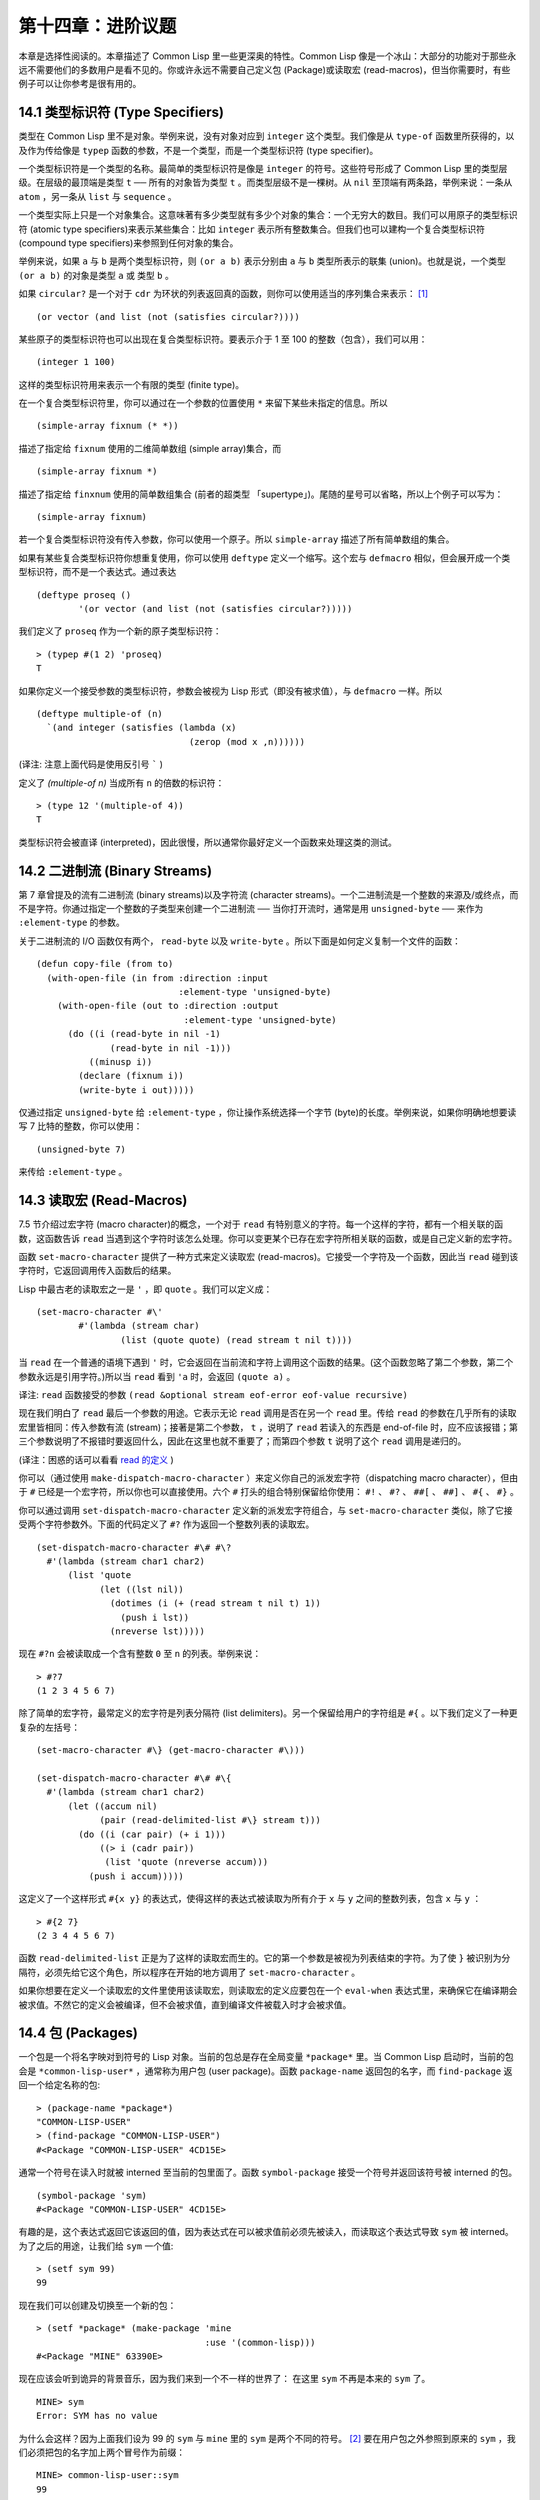 .. highlight:: cl

第十四章：进阶议题
**************************************************

本章是选择性阅读的。本章描述了 Common Lisp 里一些更深奥的特性。Common Lisp 像是一个冰山：大部分的功能对于那些永远不需要他们的多数用户是看不见的。你或许永远不需要自己定义包 (Package)或读取宏 (read-macros)，但当你需要时，有些例子可以让你参考是很有用的。

14.1 类型标识符 (Type Specifiers)
==================================

类型在 Common Lisp 里不是对象。举例来说，没有对象对应到 ``integer`` 这个类型。我们像是从 ``type-of`` 函数里所获得的，以及作为传给像是 ``typep`` 函数的参数，不是一个类型，而是一个类型标识符 (type specifier)。

一个类型标识符是一个类型的名称。最简单的类型标识符是像是 ``integer`` 的符号。这些符号形成了 Common Lisp 里的类型层级。在层级的最顶端是类型 ``t`` ── 所有的对象皆为类型 ``t`` 。而类型层级不是一棵树。从 ``nil`` 至顶端有两条路，举例来说：一条从 ``atom`` ，另一条从 ``list`` 与 ``sequence`` 。

一个类型实际上只是一个对象集合。这意味著有多少类型就有多少个对象的集合：一个无穷大的数目。我们可以用原子的类型标识符 (atomic type specifiers)来表示某些集合：比如 ``integer`` 表示所有整数集合。但我们也可以建构一个复合类型标识符 (compound type specifiers)来参照到任何对象的集合。

举例来说，如果 ``a`` 与 ``b`` 是两个类型标识符，则 ``(or a b)`` 表示分别由 ``a`` 与 ``b`` 类型所表示的联集 (union)。也就是说，一个类型 ``(or a b)`` 的对象是类型 ``a`` 或 类型 ``b`` 。

如果 ``circular?`` 是一个对于 ``cdr`` 为环状的列表返回真的函数，则你可以使用适当的序列集合来表示： [1]_

::

	(or vector (and list (not (satisfies circular?))))

某些原子的类型标识符也可以出现在复合类型标识符。要表示介于 1 至 100 的整数（包含），我们可以用：

::

	(integer 1 100)

这样的类型标识符用来表示一个有限的类型 (finite type)。

在一个复合类型标识符里，你可以通过在一个参数的位置使用 ``*`` 来留下某些未指定的信息。所以

::

	(simple-array fixnum (* *))

描述了指定给 ``fixnum`` 使用的二维简单数组 (simple array)集合，而

::

	(simple-array fixnum *)

描述了指定给 ``finxnum`` 使用的简单数组集合 (前者的超类型 「supertype」)。尾随的星号可以省略，所以上个例子可以写为：

::

	(simple-array fixnum)

若一个复合类型标识符没有传入参数，你可以使用一个原子。所以 ``simple-array`` 描述了所有简单数组的集合。

如果有某些复合类型标识符你想重复使用，你可以使用 ``deftype`` 定义一个缩写。这个宏与 ``defmacro`` 相似，但会展开成一个类型标识符，而不是一个表达式。通过表达

::

	(deftype proseq ()
		'(or vector (and list (not (satisfies circular?)))))

我们定义了 ``proseq`` 作为一个新的原子类型标识符：

::

	> (typep #(1 2) 'proseq)
	T

如果你定义一个接受参数的类型标识符，参数会被视为 Lisp 形式（即没有被求值），与 ``defmacro`` 一样。所以

::

	(deftype multiple-of (n)
	  `(and integer (satisfies (lambda (x)
	                             (zerop (mod x ,n))))))

(译注: 注意上面代码是使用反引号 ````` )

定义了 `(multiple-of n)` 当成所有 ``n`` 的倍数的标识符：

::

	> (type 12 '(multiple-of 4))
	T

类型标识符会被直译 (interpreted)，因此很慢，所以通常你最好定义一个函数来处理这类的测试。

14.2 二进制流 (Binary Streams)
==================================================

第 7 章曾提及的流有二进制流 (binary streams)以及字符流 (character streams)。一个二进制流是一个整数的来源及/或终点，而不是字符。你通过指定一个整数的子类型来创建一个二进制流 ── 当你打开流时，通常是用 ``unsigned-byte`` ── 来作为 ``:element-type`` 的参数。

关于二进制流的 I/O 函数仅有两个， ``read-byte`` 以及 ``write-byte`` 。所以下面是如何定义复制一个文件的函数：

::

	(defun copy-file (from to)
	  (with-open-file (in from :direction :input
	                           :element-type 'unsigned-byte)
	    (with-open-file (out to :direction :output
	                            :element-type 'unsigned-byte)
	      (do ((i (read-byte in nil -1)
	              (read-byte in nil -1)))
	          ((minusp i))
	        (declare (fixnum i))
	        (write-byte i out)))))

仅通过指定 ``unsigned-byte`` 给 ``:element-type`` ，你让操作系统选择一个字节 (byte)的长度。举例来说，如果你明确地想要读写 7 比特的整数，你可以使用：

::

	(unsigned-byte 7)

来传给 ``:element-type`` 。

14.3 读取宏 (Read-Macros)
================================

7.5 节介绍过宏字符 (macro character)的概念，一个对于 ``read`` 有特别意义的字符。每一个这样的字符，都有一个相关联的函数，这函数告诉 ``read`` 当遇到这个字符时该怎么处理。你可以变更某个已存在宏字符所相关联的函数，或是自己定义新的宏字符。

函数 ``set-macro-character`` 提供了一种方式来定义读取宏 (read-macros)。它接受一个字符及一个函数，因此当 ``read`` 碰到该字符时，它返回调用传入函数后的结果。

Lisp 中最古老的读取宏之一是 ``'`` ，即 ``quote`` 。我们可以定义成：

::

	(set-macro-character #\'
		#'(lambda (stream char)
			(list (quote quote) (read stream t nil t))))

当 ``read`` 在一个普通的语境下遇到 ``'`` 时，它会返回在当前流和字符上调用这个函数的结果。(这个函数忽略了第二个参数，第二个参数永远是引用字符。)所以当 ``read`` 看到 ``'a`` 时，会返回 ``(quote a)`` 。

译注: ``read`` 函数接受的参数 ``(read &optional stream eof-error eof-value recursive)``

现在我们明白了 ``read`` 最后一个参数的用途。它表示无论 ``read`` 调用是否在另一个 ``read`` 里。传给 ``read`` 的参数在几乎所有的读取宏里皆相同：传入参数有流 (stream)；接著是第二个参数， ``t`` ，说明了 ``read`` 若读入的东西是 end-of-file 时，应不应该报错；第三个参数说明了不报错时要返回什么，因此在这里也就不重要了；而第四个参数 ``t`` 说明了这个 ``read`` 调用是递归的。

(译注：困惑的话可以看看 `read 的定义 <https://gist.github.com/3467235>`_ )

你可以（通过使用 ``make-dispatch-macro-character`` ）来定义你自己的派发宏字符（dispatching macro character），但由于 ``#`` 已经是一个宏字符，所以你也可以直接使用。六个 ``#`` 打头的组合特别保留给你使用： ``#!`` 、 ``#?`` 、 ``##[`` 、 ``##]`` 、 ``#{`` 、 ``#}`` 。

你可以通过调用 ``set-dispatch-macro-character`` 定义新的派发宏字符组合，与 ``set-macro-character`` 类似，除了它接受两个字符参数外。下面的代码定义了 ``#?`` 作为返回一个整数列表的读取宏。

::

	(set-dispatch-macro-character #\# #\?
	  #'(lambda (stream char1 char2)
	      (list 'quote
	            (let ((lst nil))
	              (dotimes (i (+ (read stream t nil t) 1))
	                (push i lst))
	              (nreverse lst)))))

现在 ``#?n`` 会被读取成一个含有整数 ``0`` 至 ``n`` 的列表。举例来说：

::

	> #?7
	(1 2 3 4 5 6 7)

除了简单的宏字符，最常定义的宏字符是列表分隔符 (list delimiters)。另一个保留给用户的字符组是 ``#{`` 。以下我们定义了一种更复杂的左括号：

::

	(set-macro-character #\} (get-macro-character #\)))

	(set-dispatch-macro-character #\# #\{
	  #'(lambda (stream char1 char2)
	      (let ((accum nil)
	            (pair (read-delimited-list #\} stream t)))
	        (do ((i (car pair) (+ i 1)))
	            ((> i (cadr pair))
	             (list 'quote (nreverse accum)))
	          (push i accum)))))

这定义了一个这样形式 ``#{x y}`` 的表达式，使得这样的表达式被读取为所有介于 ``x`` 与 ``y`` 之间的整数列表，包含 ``x`` 与 ``y`` ：

::

	> #{2 7}
	(2 3 4 4 5 6 7)

函数 ``read-delimited-list`` 正是为了这样的读取宏而生的。它的第一个参数是被视为列表结束的字符。为了使 ``}`` 被识别为分隔符，必须先给它这个角色，所以程序在开始的地方调用了 ``set-macro-character`` 。

如果你想要在定义一个读取宏的文件里使用该读取宏，则读取宏的定义应要包在一个 ``eval-when`` 表达式里，来确保它在编译期会被求值。不然它的定义会被编译，但不会被求值，直到编译文件被载入时才会被求值。

14.4 包 (Packages)
===================================================

一个包是一个将名字映对到符号的 Lisp 对象。当前的包总是存在全局变量 ``*package*`` 里。当 Common Lisp 启动时，当前的包会是 ``*common-lisp-user*`` ，通常称为用户包 (user package)。函数 ``package-name`` 返回包的名字，而 ``find-package`` 返回一个给定名称的包:

::

	> (package-name *package*)
	"COMMON-LISP-USER"
	> (find-package "COMMON-LISP-USER")
	#<Package "COMMON-LISP-USER" 4CD15E>

通常一个符号在读入时就被 interned 至当前的包里面了。函数 ``symbol-package`` 接受一个符号并返回该符号被 interned 的包。

::

	(symbol-package 'sym)
	#<Package "COMMON-LISP-USER" 4CD15E>

有趣的是，这个表达式返回它该返回的值，因为表达式在可以被求值前必须先被读入，而读取这个表达式导致 ``sym`` 被 interned。为了之后的用途，让我们给 ``sym`` 一个值:

::

	> (setf sym 99)
	99

现在我们可以创建及切换至一个新的包：

::

	> (setf *package* (make-package 'mine
	                                :use '(common-lisp)))
	#<Package "MINE" 63390E>

现在应该会听到诡异的背景音乐，因为我们来到一个不一样的世界了：
在这里 ``sym`` 不再是本来的 ``sym`` 了。

::

	MINE> sym
	Error: SYM has no value

为什么会这样？因为上面我们设为 99 的 ``sym`` 与 ``mine`` 里的 ``sym`` 是两个不同的符号。 [2]_ 要在用户包之外参照到原来的 ``sym`` ，我们必须把包的名字加上两个冒号作为前缀：

::

	MINE> common-lisp-user::sym
	99

所以有着相同打印名称的不同符号能够在不同的包内共存。可以有一个 ``sym`` 在 ``common-lisp-user`` 包，而另一个 ``sym`` 在 ``mine`` 包，而他们会是不一样的符号。这就是包存在的意义。如果你在分开的包内写你的程序，你大可放心选择函数与变量的名字，而不用担心某人使用了同样的名字。即便是他们使用了同样的名字，也不会是相同的符号。

包也提供了信息隐藏的手段。程序应通过函数与变量的名字来参照它们。如果你不让一个名字在你的包之外可见的话，那么另一个包中的代码就无法使用或者修改这个名字所参照的对象。

通常使用两个冒号作为包的前缀也是很差的风格。这么做你就违反了包本应提供的模块性。如果你不得不使用一个双冒号来参照到一个符号，这是因为某人根本不想让你用。

通常我们应该只参照被输出 ( *exported* )的符号。如果我们回到用户包里，并输出一个被 interned 的符号，

::

	MINE> (in-package common-lisp-user)
	#<Package "COMMON-LISP-USER" 4CD15E>
	> (export 'bar)
	T
	> (setf bar 5)
	5

我们使这个符号对于其它的包是可视的。现在当我们回到 ``mine`` ，我们可以仅使用单冒号来参照到 ``bar`` ，因为他是一个公开可用的名字：

::

	> (in-package mine)
	#<Package "MINE" 63390E>
	MINE> common-lisp-user:bar
	5

通过把 ``bar`` 输入 ( ``import`` )至 ``mine`` 包，我们就能进一步让 ``mine`` 和 ``user`` 包可以共享 ``bar`` 这个符号：

::

	MINE> (import 'common-lisp-user:bar)
	T
	MINE> bar
	5

在输入 ``bar`` 之后，我们根本不需要用任何包的限定符 (package qualifier)，就能参照它了。这两个包现在共享了同样的符号；不可能会有一个独立的 ``mine:bar`` 了。

要是已经有一个了怎么办？在这种情况下， ``import`` 调用会产生一个错误，如下面我们试著输入 ``sym`` 时便知：

::

	MINE> (import 'common-lisp-user::sym)
	Error: SYM is already present in MINE.

在此之前，当我们试着在 ``mine`` 包里对 ``sym`` 进行了一次不成功的求值，我们使 ``sym`` 被 interned 至 ``mine`` 包里。而因为它没有值，所以产生了一个错误，但输入符号名的后果就是使这个符号被 intern 进这个包。所以现在当我们试著输入 ``sym`` 至 ``mine`` 包里，已经有一个相同名称的符号了。

另一个方法来获得别的包内符号的存取权是使用( ``use`` )它：

::

	MINE> (use-package 'common-lisp-user)
	T

现在所有由用户包 (译注: common-lisp-user 包）所输出的符号，可以不需要使用任何限定符在 ``mine`` 包里使用。(如果 ``sym`` 已经被用户包输出了，这个调用也会产生一个错误。)

含有自带操作符及变量名字的包叫做 ``common-lisp`` 。由于我们将这个包的名字在创建 ``mine`` 包时作为 ``make-package`` 的 ``:use`` 参数，所有的 Common Lisp 自带的名字在 ``mine`` 里都是可视的:

::

	MINE> #'cons
	#<Compiled-Function CONS 462A3E>

在编译后的代码中, 通常不会像这样在顶层进行包的操作。更常见的是包的调用会包含在源文件里。通常，只要把 ``in-package`` 和 ``defpackage`` 放在源文件的开头就可以了，正如 137 页所示。

这种由包所提供的模块性实际上有点奇怪。我们不是对象的模块 (modules)，而是名字的模块。

每一个使用了 ``common-lisp`` 的包，都可以存取 ``cons`` ，因为 ``common-lisp`` 包里有一个叫这个名字的函数。但这会导致一个名字为 ``cons`` 的变量也会在每个使用了 ``common-lisp`` 包里是可视的。如果包使你困惑，这就是主要的原因；因为包不是基于对象而是基于名字。

14.5 Loop 宏 (The Loop Facility)
=======================================

``loop`` 宏最初是设计来帮助无经验的 Lisp 用户来写出迭代的代码。与其撰写 Lisp 代码，你用一种更接近英语的形式来表达你的程序，然后这个形式被翻译成 Lisp。不幸的是， ``loop`` 比原先设计者预期的更接近英语：你可以在简单的情况下使用它，而不需了解它是如何工作的，但想在抽象层面上理解它几乎是不可能的。

如果你是曾经计划某天要理解 ``loop`` 怎么工作的许多 Lisp 程序员之一，有一些好消息与坏消息。好消息是你并不孤单：几乎没有人理解它。坏消息是你永远不会理解它，因为 ANSI 标准实际上并没有给出它行为的正式规范。

这个宏唯一的实际定义是它的实现方式，而唯一可以理解它（如果有人可以理解的话）的方法是通过实例。ANSI 标准讨论 ``loop`` 的章节大部分由例子组成，而我们将会使用同样的方式来介绍相关的基础概念。

第一个关于 ``loop`` 宏我们要注意到的是语法 ( *syntax* )。一个 ``loop`` 表达式不是包含子表达式而是子句 (*clauses*)。這些子句不是由括号分隔出来；而是每种都有一个不同的语法。在这个方面上， ``loop`` 与传统的 Algol-like 语言相似。但其它 ``loop`` 独特的特性，使得它与 Algol 不同，也就是在 ``loop`` 宏里调换子句的顺序与会发生的事情没有太大的关联。

一个 ``loop`` 表达式的求值分为三个阶段，而一个给定的子句可以替多于一个的阶段贡献代码。这些阶段如下：

1. *序幕* (*Prologue*)。 被求值一次来做为迭代过程的序幕。包括了将变量设至它们的初始值。

2. *主体* (*Body*) 每一次迭代时都会被求值。

3. *闭幕* (*Epilogue*) 当迭代结束时被求值。决定了 ``loop`` 表达式的返回值（可能返回多个值）。

我们会看几个 ``loop`` 子句的例子，并考虑何种代码会贡献至何个阶段。

举例来说，最简单的 ``loop`` 表达式，我们可能会看到像是下列的代码：

::

	> (loop for x from 0 to 9
	        do (princ x))
	0123456789
	NIL

这个 ``loop`` 表达式印出从 ``0`` 至 ``9`` 的整数，并返回 ``nil`` 。第一个子句，

``for x from 0 to 9``

贡献代码至前两个阶段，导致 ``x`` 在序幕中被设为 ``0`` ，在主体开头与 ``9`` 来做比较，在主体结尾被递增。第二个子句，

``do (princ x)``

贡献代码给主体。

一个更通用的 ``for`` 子句说明了起始与更新的形式 (initial and update form)。停止迭代可以被像是 ``while`` 或 ``until`` 子句来控制。

::

	> (loop for x = 8 then (/ x 2)
	        until (< x 1)
	        do (princ x))
	8421
	NIL

你可以使用 ``and`` 来创建复合的 ``for`` 子句，同时初始及更新两个变量：

::

	> (loop for x from 1 to 4
	        and y from 1 to 4
	        do (princ (list x y)))
	(1 1)(2 2)(3 3)(4 4)
	NIL

要不然有多重 ``for`` 子句时，变量会被循序更新。

另一件在迭代代码通常会做的事是累积某种值。举例来说：

::

	> (loop for x in '(1 2 3 4)
	        collect (1+ x))
	(2 3 4 5)

在 ``for`` 子句使用 ``in`` 而不是 ``from`` ，导致变量被设为一个列表的后续元素，而不是连续的整数。

在这个情况里， ``collect`` 子句贡献代码至三个阶段。在序幕，一個匿名累加器 (anonymous accumulator)設為 ``nil`` ；在主体裡， ``(1+ x)`` 被累加至這個累加器，而在闭幕时返回累加器的值。

这是返回一个特定值的第一个例子。有用来明确指定返回值的子句，但没有这些子句时，一个 ``collect`` 子句决定了返回值。所以我们在这里所做的其实是重复了 ``mapcar`` 。

``loop`` 最常见的用途大概是蒐集调用一个函数数次的结果：

::

	> (loop for x from 1 to 5
	        collect (random 10))
	(3 8 6 5 0)

这里我们获得了一个含五个随机数的列表。这跟我们定义过的 ``map-int`` 情况类似 (105 页「译注: 6.4 小节。」)。如果我们有了 ``loop`` ，为什么还需要 ``map-int`` ？另一个人也可以说，如果我们有了 ``map-int`` ，为什么还需要 ``loop`` ？

一个 ``collect`` 子句也可以累积值到一个有名字的变量上。下面的函数接受一个数字的列表并返回偶数与奇数列表：

::

	(defun even/odd (ns)
	  (loop for n in ns
	        if (evenp n)
	           collect n into evens
	           else collect n into odds
	        finally (return (values evens odds))))

一个 ``finally`` 子句贡献代码至闭幕。在这个情况它指定了返回值。

一个 ``sum`` 子句和一个 ``collect`` 子句类似，但 ``sum`` 子句累积一个数字，而不是一个列表。要获得 ``1`` 至 ``n`` 的和，我们可以写：

::

	(defun sum (n)
	  (loop for x from 1 to n
	        sum x))

``loop`` 更进一步的细节在附录 D 讨论，从 325 页开始。举个例子，图 14.1 包含了先前章节的两个迭代函数，而图 14.2 演示了将同样的函数翻译成 ``loop`` 。

::

	(defun most (fn lst)
	  (if (null lst)
	      (values nil nil)
	      (let* ((wins (car lst))
	             (max (funcall fn wins)))
	        (dolist (obj (cdr lst))
	          (let ((score (funcall fn obj)))
	            (when (> score max)
	              (setf wins obj
	                    max  score))))
	        (values wins max))))

	(defun num-year (n)
	  (if (< n 0)
	      (do* ((y (- yzero 1) (- y 1))
	            (d (- (year-days y)) (- d (year-days y))))
	           ((<= d n) (values y (- n d))))
	      (do* ((y yzero (+ y 1))
	            (prev 0 d)
	            (d (year-days y) (+ d (year-days y))))
	           ((> d n) (values y (- n prev))))))

**图 14.1 不使用 loop 的迭代函数**

::

	(defun most (fn lst)
	  (if (null lst)
	      (values nil nil)
	      (loop with wins = (car lst)
	            with max = (funcall fn wins)
	            for obj in (cdr lst)
	            for score = (funcall fn obj)
	            when (> score max)
	                 (do (setf wins obj
	                           max score)
	            finally (return (values wins max))))))

	(defun num-year (n)
	  (if (< n 0)
	      (loop for y downfrom (- yzero 1)
	            until (<= d n)
	            sum (- (year-days y)) into d
	            finally (return (values (+ y 1) (- n d))))
	      (loop with prev = 0
	            for y from yzero
	            until (> d n)
	            do (setf prev d)
	            sum (year-days y) into d
	            finally (return (values (- y 1)
	                                    (- n prev))))))

**图 14.2 使用 loop 的迭代函数**

一个 ``loop`` 的子句可以参照到由另一个子句所设置的变量。举例来说，在 ``even/odd`` 的定义里面， ``finally`` 子句参照到由两个 ``collect`` 子句所创建的变量。这些变量之间的关系，是 ``loop`` 定义最含糊不清的地方。考虑下列两个表达式：

::

	(loop for y = 0 then z
	      for x from 1 to 5
	      sum 1 into z
	      finally (return y z))

	(loop for x from 1 to 5
	      for y = 0 then z
	      sum 1 into z
	      finally (return y z))

它们看起来够简单 ── 每一个有四个子句。但它们返回同样的值吗？它们返回的值多少？你若试着在标准中想找答案将徒劳无功。每一个 ``loop`` 子句本身是够简单的。但它们组合起来的方式是极为复杂的 ── 而最终，甚至标准里也没有明确定义。

由于这类原因，使用 ``loop`` 是不推荐的。推荐 ``loop`` 的理由，你最多可以说，在像是图 14.2 这般经典的例子中， ``loop`` 让代码看起来更容易理解。

14.6 状况 (Conditions)
=======================================

在 Common Lisp 里，状况 (condition)包括了错误以及其它可能在执行期发生的情况。当一个状况被捕捉时 (signalled)，相应的处理程序 (handler)会被调用。处理错误状况的缺省处理程序通常会调用一个中断循环 (break-loop)。但 Common Lisp 提供了多样的操作符来捕捉及处理错误。要覆写缺省的处理程序，甚至是自己写一个新的处理程序也是有可能的。

多数的程序员不会直接处理状况。然而有许多更抽象的操作符使用了状况，而要了解这些操作符，知道背后的原理是很有用的。

Common lisp 有数个操作符用来捕捉错误。最基本的是 ``error`` 。一个调用它的方法是给入你会给 ``format`` 的相同参数：

::

	> (error "Your report uses ~A as a verb." 'status)
	Error: Your report uses STATUS as a verb
				 Options: :abort, :backtrace
	>>

如上所示，除非这样的状况被处理好了，不然执行就会被打断。

用来捕捉错误的更抽象操作符包括了 ``ecase`` 、 ``check-type`` 以及 ``assert`` 。前者与 ``case`` 相似，要是没有键值匹配时会捕捉一个错误：

::

	> (ecase 1 (2 3) (4 5))
	Error: No applicable clause
				 Options: :abort, :backtrace
	>>

普通的 ``case`` 在没有键值匹配时会返回 ``nil`` ，但由于利用这个返回值是很差的编码风格，你或许会在当你没有 ``otherwise`` 子句时使用 ``ecase`` 。

``check-type`` 宏接受一个位置，一个类型名以及一个选择性字串，并在该位置的值不是预期的类型时，捕捉一个可修正的错误 (correctable error)。一个可修正错误的处理程序会给我们一个机会来提供一个新的值：

::

	> (let ((x '(a b c)))
			(check-type (car x) integer "an integer")
			x)
	Error: The value of (CAR X), A, should be an integer.
	Options: :abort, :backtrace, :continue
	>> :continue
	New value of (CAR X)? 99
	(99 B C)
	>

在这个例子里， ``(car x)`` 被设为我们提供的新值，并重新执行，返回了要是 ``(car x)`` 本来就包含我们所提供的值所会返回的结果。

这个宏是用更通用的 ``assert`` 所定义的， ``assert`` 接受一个测试表达式以及一个有着一个或多个位置的列表，伴随着你可能传给 ``error`` 的参数：

::

	> (let ((sandwich '(ham on rye)))
	    (assert (eql (car sandwich) 'chicken)
	            ((car sandwich))
	            "I wanted a ~A sandwich." 'chicken)
	    sandwich)
	Error: I wanted a CHICKEN sandwich.
	Options: :abort, :backtrace, :continue
	>> :continue
	New value of (CAR SANDWICH)? 'chicken
	(CHICKEN ON RYE)

要建立新的处理程序也是可能的，但大多数程序员只会间接的利用这个可能性，通过使用像是 ``ignore-errors`` 的宏。如果它的参数没产生错误时像在 ``progn`` 里求值一样，但要是在求值过程中，不管什么参数报错，执行是不会被打断的。取而代之的是， ``ignore-errors`` 表达式会直接返回两个值： ``nil`` 以及捕捉到的状况。

举例来说，如果在某个时候，你想要用户能够输入一个表达式，但你不想要在输入是语法上不合时中断执行，你可以这样写：

::

	(defun user-input (prompt)
	  (format t prompt)
	  (let ((str (read-line)))
	    (or (ignore-errors (read-from-string str))
	        nil)))

若输入包含语法错误时，这个函数仅返回 ``nil`` :

::

	> (user-input "Please type an expression")
	Please type an expression> #%@#+!!
	NIL


.. rubric:: 脚注

.. [1] 虽然标准没有提到这件事，你可以假定 ``and`` 以及 ``or`` 类型标示符仅考虑它们所要考虑的参数，与 ``or`` 及 ``and`` 宏类似。

.. [2] 某些 Common Lisp 实现，当我们不在用户包下时，会在顶层提示符前打印包的名字。
